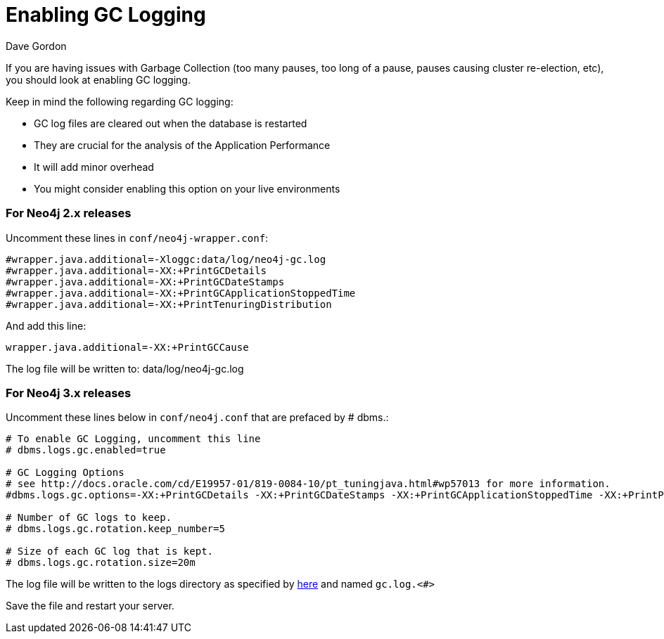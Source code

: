 = Enabling GC Logging
:slug: enabling-gc-logging
:zendesk-id: 204225303
:author: Dave Gordon
:neo4j-versions: 2.1,2.2,2.3,3.0,3.1,3.2,3.3,3.4,3.5
:tags: logging,garbage collection, heap, memory, jvm
:public:
:category: operations

If you are having issues with Garbage Collection (too many pauses, too long of a pause, pauses causing cluster re-election, etc),  you should look at enabling GC logging.

Keep in mind the following regarding GC logging:

* GC log files are cleared out when the database is restarted
* They are crucial for the analysis of the Application Performance 
* It will add minor overhead
* You might consider enabling this option on your live environments

=== For Neo4j 2.x releases
Uncomment these lines in `conf/neo4j-wrapper.conf`:

----
#wrapper.java.additional=-Xloggc:data/log/neo4j-gc.log
#wrapper.java.additional=-XX:+PrintGCDetails
#wrapper.java.additional=-XX:+PrintGCDateStamps
#wrapper.java.additional=-XX:+PrintGCApplicationStoppedTime
#wrapper.java.additional=-XX:+PrintTenuringDistribution
----

And add this line:

----
wrapper.java.additional=-XX:+PrintGCCause
----

The log file will be written to: data/log/neo4j-gc.log

=== For Neo4j 3.x releases
Uncomment these lines below in `conf/neo4j.conf` that are prefaced by # dbms.:

----
# To enable GC Logging, uncomment this line
# dbms.logs.gc.enabled=true

# GC Logging Options
# see http://docs.oracle.com/cd/E19957-01/819-0084-10/pt_tuningjava.html#wp57013 for more information.
#dbms.logs.gc.options=-XX:+PrintGCDetails -XX:+PrintGCDateStamps -XX:+PrintGCApplicationStoppedTime -XX:+PrintPromotionFailure -XX:+PrintTenuringDistribution

# Number of GC logs to keep.
# dbms.logs.gc.rotation.keep_number=5

# Size of each GC log that is kept.
# dbms.logs.gc.rotation.size=20m

---- 

The log file will be written to the logs directory as specified by
https://neo4j.com/docs/operations-manual/current/configuration/file-locations/[here] and named `gc.log.<#>`


Save the file and restart your server.
